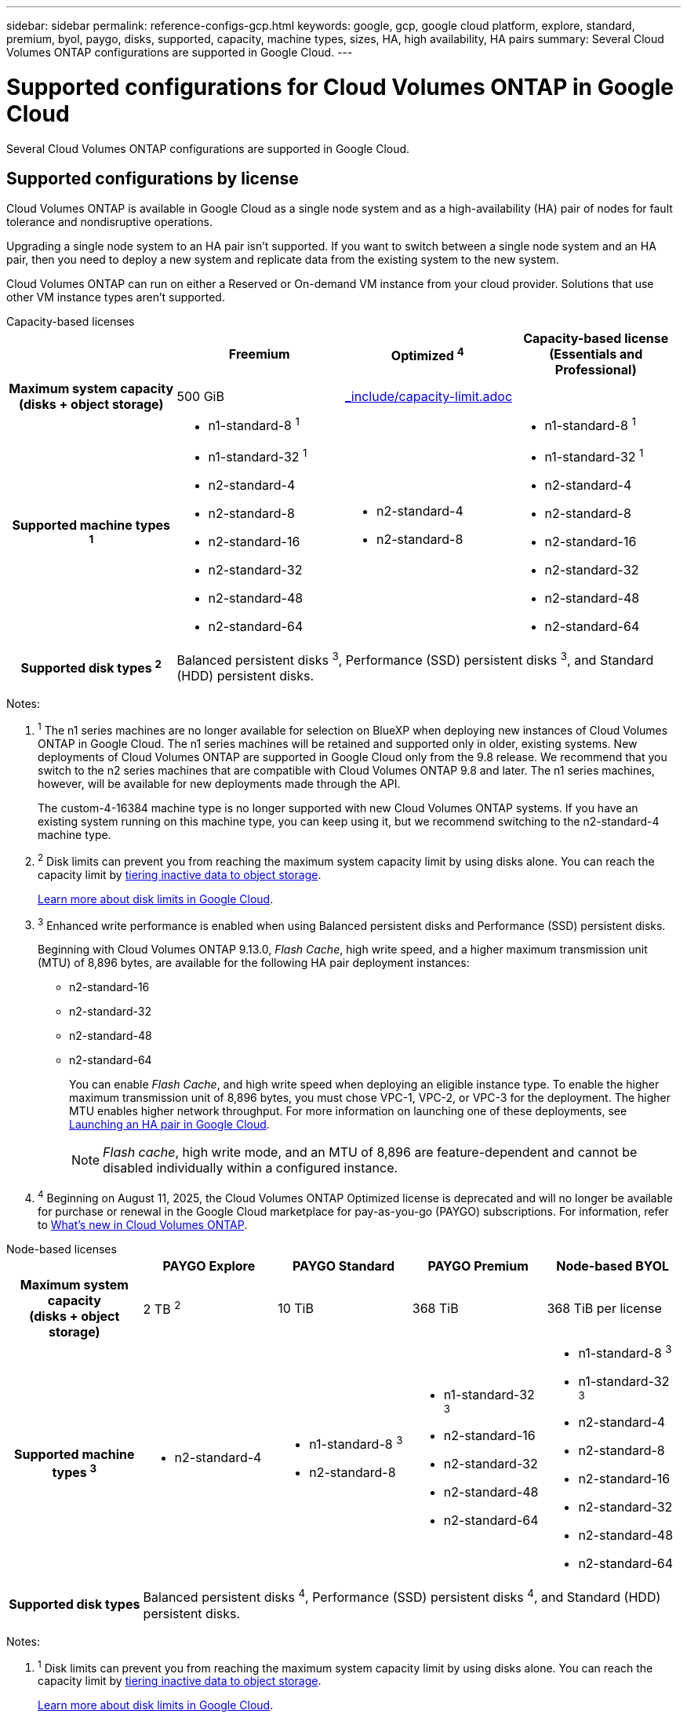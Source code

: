 ---
sidebar: sidebar
permalink: reference-configs-gcp.html
keywords: google, gcp, google cloud platform, explore, standard, premium, byol, paygo, disks, supported, capacity, machine types, sizes, HA, high availability, HA pairs
summary: Several Cloud Volumes ONTAP configurations are supported in Google Cloud.
---

= Supported configurations for Cloud Volumes ONTAP in Google Cloud
:hardbreaks:
:nofooter:
:icons: font
:linkattrs:
:imagesdir: ./media/

[.lead]
Several Cloud Volumes ONTAP configurations are supported in Google Cloud.

== Supported configurations by license

Cloud Volumes ONTAP is available in Google Cloud as a single node system and as a high-availability (HA) pair of nodes for fault tolerance and nondisruptive operations.

Upgrading a single node system to an HA pair isn't supported. If you want to switch between a single node system and an HA pair, then you need to deploy a new system and replicate data from the existing system to the new system.

Cloud Volumes ONTAP can run on either a Reserved or On-demand VM instance from your cloud provider. Solutions that use other VM instance types aren't supported.

[role="tabbed-block"]
====
.Capacity-based licenses
--
[cols=4*,cols="h,d,d,d",options="header"]
|===
|
| Freemium 
| Optimized ^4^
| Capacity-based license (Essentials and Professional)

| Maximum system capacity
(disks + object storage) | 500 GiB 2+a| include::_include/capacity-limit.adoc[]  

| Supported machine types ^1^

a|
* n1-standard-8 ^1^
* n1-standard-32 ^1^
* n2-standard-4
* n2-standard-8
* n2-standard-16
* n2-standard-32
* n2-standard-48
* n2-standard-64

a|
* n2-standard-4
* n2-standard-8

a|
* n1-standard-8 ^1^
* n1-standard-32 ^1^
* n2-standard-4
* n2-standard-8
* n2-standard-16
* n2-standard-32
* n2-standard-48
* n2-standard-64

| Supported disk types ^2^ 3+| Balanced persistent disks ^3^, Performance (SSD) persistent disks ^3^, and Standard (HDD) persistent disks.

|===

Notes:

. ^1^ The n1 series machines are no longer available for selection on BlueXP when deploying new instances of Cloud Volumes ONTAP in Google Cloud. The n1 series machines will be retained and supported only in older, existing systems. New deployments of Cloud Volumes ONTAP are supported in Google Cloud only from the 9.8 release. We recommend that you switch to the n2 series machines that are compatible with Cloud Volumes ONTAP 9.8 and later. The n1 series machines, however, will be available for new deployments made through the API.
+
The custom-4-16384 machine type is no longer supported with new Cloud Volumes ONTAP systems. If you have an existing system running on this machine type, you can keep using it, but we recommend switching to the n2-standard-4 machine type.

. ^2^ Disk limits can prevent you from reaching the maximum system capacity limit by using disks alone. You can reach the capacity limit by https://docs.netapp.com/us-en/bluexp-cloud-volumes-ontap/concept-data-tiering.html[tiering inactive data to object storage^].
+
link:reference-limits-gcp.html[Learn more about disk limits in Google Cloud].

. ^3^ Enhanced write performance is enabled when using Balanced persistent disks and Performance (SSD) persistent disks.
+
Beginning with Cloud Volumes ONTAP 9.13.0, _Flash Cache_, high write speed, and a higher maximum transmission unit (MTU) of 8,896 bytes, are available for the following HA pair deployment instances: 

* n2-standard-16
* n2-standard-32
* n2-standard-48
* n2-standard-64
+
You can enable _Flash Cache_, and high write speed when deploying an eligible instance type. To enable the higher maximum transmission unit of 8,896 bytes, you must chose VPC-1, VPC-2, or VPC-3 for the deployment. The higher MTU enables higher network throughput. For more information on launching one of these deployments, see https://docs.netapp.com/us-en/bluexp-cloud-volumes-ontap/task-deploying-gcp.html#launching-an-ha-pair-in-google-cloud[Launching an HA pair in Google Cloud].
+
NOTE: _Flash cache_, high write mode, and an MTU of 8,896 are feature-dependent and cannot be disabled individually within a configured instance. 
+
. ^4^ Beginning on August 11, 2025, the Cloud Volumes ONTAP Optimized license is deprecated and will no longer be available for purchase or renewal in the Google Cloud marketplace for pay-as-you-go (PAYGO) subscriptions. For information, refer to https://docs.netapp.com/us-en/bluexp-cloud-volumes-ontap/whats-new.html[What's new in Cloud Volumes ONTAP^].

--

.Node-based licenses 
--
[cols=5*,cols="h,d,d,d,d",options="header"]
|===
|
| PAYGO Explore
| PAYGO Standard
| PAYGO Premium
| Node-based BYOL

| Maximum system capacity
(disks + object storage) | 2 TB ^2^ | 10 TiB | 368 TiB | 368 TiB per license

| Supported machine types ^3^

a|
* n2-standard-4
a|
* n1-standard-8 ^3^
* n2-standard-8
a|
* n1-standard-32 ^3^
* n2-standard-16
* n2-standard-32
* n2-standard-48
* n2-standard-64
a|
* n1-standard-8 ^3^
* n1-standard-32 ^3^
* n2-standard-4
* n2-standard-8
* n2-standard-16
* n2-standard-32
* n2-standard-48
* n2-standard-64

| Supported disk types 4+| Balanced persistent disks ^4^, Performance (SSD) persistent disks ^4^, and Standard (HDD) persistent disks.

|===

Notes:

. ^1^ Disk limits can prevent you from reaching the maximum system capacity limit by using disks alone. You can reach the capacity limit by https://docs.netapp.com/us-en/bluexp-cloud-volumes-ontap/concept-data-tiering.html[tiering inactive data to object storage^].
+
link:reference-limits-gcp.html[Learn more about disk limits in Google Cloud].

. ^2^ Data tiering to Google Cloud Storage isn't supported with PAYGO Explore.

. ^3^ The n1 series machines are no longer available for selection on BlueXP when deploying new instances of Cloud Volumes ONTAP in Google Cloud. The n1 series machines will be retained and supported only in older, existing systems. New deployments of Cloud Volumes ONTAP are supported in Google Cloud only from the 9.8 release. We recommend that you switch to the n2 series machines that are compatible with Cloud Volumes ONTAP 9.8 and later. The n1 series machines, however, will be available for new deployments performed through the API.
+
The custom-4-16384 machine type is no longer supported with new Cloud Volumes ONTAP systems. If you have an existing system running on this machine type, you can keep using it, but we recommend switching to the n2-standard-4 machine type.

. ^4^ Enhanced write performance is enabled when using Balanced persistent disks and Performance (SSD) persistent disks.

The BlueXP interface shows an additional supported machine type for Standard and BYOL: n1-highmem-4. However, this machine type isn't meant for production environments. We've made it available for a specific lab environment only.

Starting with Cloud Volumes ONTAP software version 9.13.0, _Flash Cache_, high write speed, and a higher maximum transmission unit (MTU) of 8,896 bytes, are available for the following HA pair deployment instances:

* n2-standard-16
* n2-standard-32
* n2-standard-48
* n2-standard-64

You can enable _Flash Cache_, and high write speed when deploying an eligible instance type. To enable the higher maximum transmission unit of 8,896 bytes, you must chose VPC-1, VPC-2, or VPC-3 for the deployment. The higher MTU enables higher network throughput. For more information on launching one of these deployments, see https://docs.netapp.com/us-en/bluexp-cloud-volumes-ontap/task-deploying-gcp.html#launching-an-ha-pair-in-google-cloud[Launching an HA pair in Google Cloud].

NOTE: _Flash cache_, high write mode, and an MTU of 8,896 are feature-dependent and cannot be disabled individually within a configured instance. 
--
====

For more information about specific machine types, refer to the Google Cloud documentation:

* https://cloud.google.com/compute/docs/general-purpose-machines#n1_machines[n1 series general-purpose machine types^]
* https://cloud.google.com/compute/docs/general-purpose-machines#n2_series[N2 series general-purpose machine types^]

== Supported disk sizes

In Google Cloud, an aggregate can contain up to 6 disks that are all the same type and size. The following disk sizes are supported:

* 100 GB
* 500 GB
* 1 TB
* 2 TB
* 4 TB
* 8 TB
* 16 TB
* 64 TB

== Supported regions

For Google Cloud region support, see https://bluexp.netapp.com/cloud-volumes-global-regions[Cloud Volumes Global Regions^].

//BLUEXPDOC-322